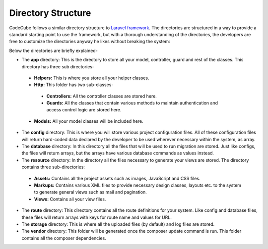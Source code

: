 Directory Structure
===================

CodeCube follows a similar directory structure to `Laravel framework <https://laravel.com>`_. The directories are structured in a way to provide a standard starting point to use the framework, but with a thorough understanding of the directories, the developers are free to customize the directories anyway he likes without breaking the system:

.. code-block:: text
   :caption: CodeCube Framework Directory Structure

	/app
	    /Helpers
	    /Http
	         /Controllers
	         /Guards
	    /Models
	/config
	/database
	/resources
	      /assets
	      /locale
	      /markups
	      /views
	/routes
	/storage
	      /app
	         /public
	      /logs
	/vendor

Below the directories are briefly explained-

* The **app** directory: This is the directory to store all your model, controller, guard and rest of the classes. This directory has three sub directories-

 - **Helpers:** This is where you store all your helper classes.
 - **Http:** This folder has two sub-classes-

  + **Controllers:** All the controller classes are stored here.
  + **Guards:** All the classes that contain various methods to maintain authentication and access control logic are stored here.

 - **Models:** All your model classes will be included here.

* The **config** directory: This is where you will store various project configuration files. All of these configuration files will return hard-coded data declared by the developer to be used wherever necessary within the system, as array. 
* The **database** directory: In this directory all the files that will be used to run migration are stored. Just like configs, the files will return arrays, but the arrays have various database commands as values instead.
* The **resource** directory: In the directory all the files necessary to generate your views are stored. The directory contains three sub-directories:

 - **Assets:** Contains all the project assets such as images, JavaScript and CSS files. 
 - **Markups:** Contains various XML files to provide necessary design classes, layouts etc. to the system to generate general views such as mail and pagination.
 - **Views:** Contains all your view files.
 
* The **route** directory: This directory contains all the route definitions for your system. Like config and database files, these files will return arrays with keys for route name and values for URL.
* The **storage** directory: This is where all the uploaded files (by default) and log files are stored.
* The **vendor** directory: This folder will be generated once the composer update command is run. This folder contains all the composer dependencies. 